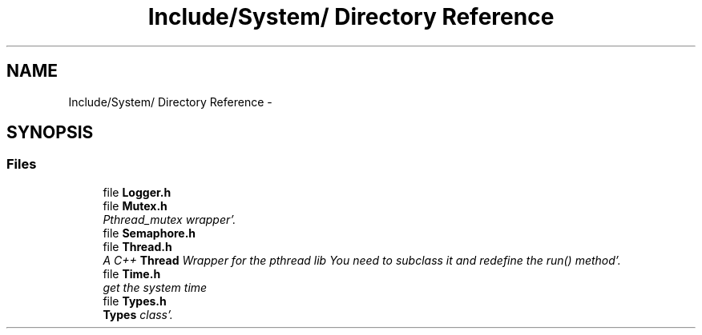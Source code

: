 .TH "Include/System/ Directory Reference" 3 "Sun Oct 16 2011" "Version 0.3" "CPPWrappers" \" -*- nroff -*-
.ad l
.nh
.SH NAME
Include/System/ Directory Reference \- 
.SH SYNOPSIS
.br
.PP
.SS "Files"

.in +1c
.ti -1c
.RI "file \fBLogger\&.h\fP"
.br
.ti -1c
.RI "file \fBMutex\&.h\fP"
.br
.RI "\fIPthread_mutex wrapper'\&. \fP"
.ti -1c
.RI "file \fBSemaphore\&.h\fP"
.br
.ti -1c
.RI "file \fBThread\&.h\fP"
.br
.RI "\fIA C++ \fBThread\fP Wrapper for the pthread lib You need to subclass it and redefine the run() method'\&. \fP"
.ti -1c
.RI "file \fBTime\&.h\fP"
.br
.RI "\fIget the system time \fP"
.ti -1c
.RI "file \fBTypes\&.h\fP"
.br
.RI "\fI\fBTypes\fP class'\&. \fP"
.in -1c
